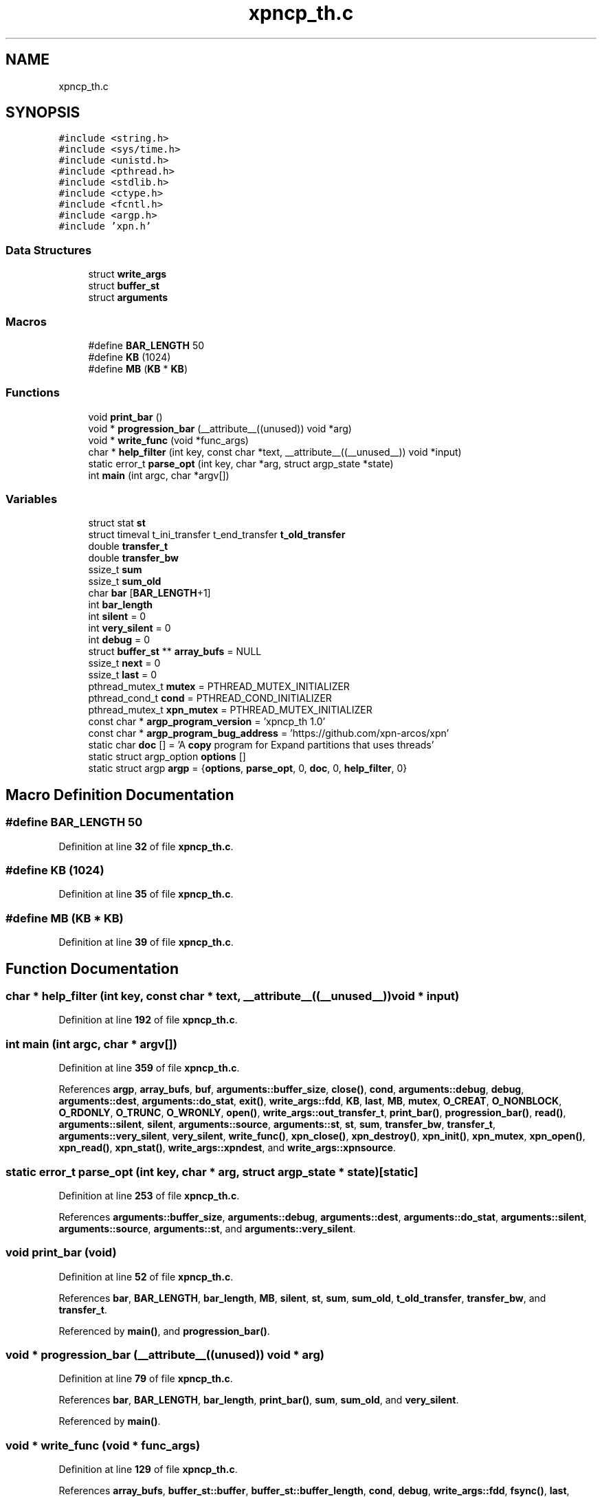 .TH "xpncp_th.c" 3 "Wed May 24 2023" "Version Expand version 1.0r5" "Expand" \" -*- nroff -*-
.ad l
.nh
.SH NAME
xpncp_th.c
.SH SYNOPSIS
.br
.PP
\fC#include <string\&.h>\fP
.br
\fC#include <sys/time\&.h>\fP
.br
\fC#include <unistd\&.h>\fP
.br
\fC#include <pthread\&.h>\fP
.br
\fC#include <stdlib\&.h>\fP
.br
\fC#include <ctype\&.h>\fP
.br
\fC#include <fcntl\&.h>\fP
.br
\fC#include <argp\&.h>\fP
.br
\fC#include 'xpn\&.h'\fP
.br

.SS "Data Structures"

.in +1c
.ti -1c
.RI "struct \fBwrite_args\fP"
.br
.ti -1c
.RI "struct \fBbuffer_st\fP"
.br
.ti -1c
.RI "struct \fBarguments\fP"
.br
.in -1c
.SS "Macros"

.in +1c
.ti -1c
.RI "#define \fBBAR_LENGTH\fP   50"
.br
.ti -1c
.RI "#define \fBKB\fP   (1024)"
.br
.ti -1c
.RI "#define \fBMB\fP   (\fBKB\fP * \fBKB\fP)"
.br
.in -1c
.SS "Functions"

.in +1c
.ti -1c
.RI "void \fBprint_bar\fP ()"
.br
.ti -1c
.RI "void * \fBprogression_bar\fP (__attribute__((unused)) void *arg)"
.br
.ti -1c
.RI "void * \fBwrite_func\fP (void *func_args)"
.br
.ti -1c
.RI "char * \fBhelp_filter\fP (int key, const char *text, __attribute__((__unused__)) void *input)"
.br
.ti -1c
.RI "static error_t \fBparse_opt\fP (int key, char *arg, struct argp_state *state)"
.br
.ti -1c
.RI "int \fBmain\fP (int argc, char *argv[])"
.br
.in -1c
.SS "Variables"

.in +1c
.ti -1c
.RI "struct stat \fBst\fP"
.br
.ti -1c
.RI "struct timeval t_ini_transfer t_end_transfer \fBt_old_transfer\fP"
.br
.ti -1c
.RI "double \fBtransfer_t\fP"
.br
.ti -1c
.RI "double \fBtransfer_bw\fP"
.br
.ti -1c
.RI "ssize_t \fBsum\fP"
.br
.ti -1c
.RI "ssize_t \fBsum_old\fP"
.br
.ti -1c
.RI "char \fBbar\fP [\fBBAR_LENGTH\fP+1]"
.br
.ti -1c
.RI "int \fBbar_length\fP"
.br
.ti -1c
.RI "int \fBsilent\fP = 0"
.br
.ti -1c
.RI "int \fBvery_silent\fP = 0"
.br
.ti -1c
.RI "int \fBdebug\fP = 0"
.br
.ti -1c
.RI "struct \fBbuffer_st\fP ** \fBarray_bufs\fP = NULL"
.br
.ti -1c
.RI "ssize_t \fBnext\fP = 0"
.br
.ti -1c
.RI "ssize_t \fBlast\fP = 0"
.br
.ti -1c
.RI "pthread_mutex_t \fBmutex\fP = PTHREAD_MUTEX_INITIALIZER"
.br
.ti -1c
.RI "pthread_cond_t \fBcond\fP = PTHREAD_COND_INITIALIZER"
.br
.ti -1c
.RI "pthread_mutex_t \fBxpn_mutex\fP = PTHREAD_MUTEX_INITIALIZER"
.br
.ti -1c
.RI "const char * \fBargp_program_version\fP = 'xpncp_th 1\&.0'"
.br
.ti -1c
.RI "const char * \fBargp_program_bug_address\fP = 'https://github\&.com/xpn\-arcos/xpn'"
.br
.ti -1c
.RI "static char \fBdoc\fP [] = 'A \fBcopy\fP program for Expand partitions that uses threads'"
.br
.ti -1c
.RI "static struct argp_option \fBoptions\fP []"
.br
.ti -1c
.RI "static struct argp \fBargp\fP = {\fBoptions\fP, \fBparse_opt\fP, 0, \fBdoc\fP, 0, \fBhelp_filter\fP, 0}"
.br
.in -1c
.SH "Macro Definition Documentation"
.PP 
.SS "#define BAR_LENGTH   50"

.PP
Definition at line \fB32\fP of file \fBxpncp_th\&.c\fP\&.
.SS "#define KB   (1024)"

.PP
Definition at line \fB35\fP of file \fBxpncp_th\&.c\fP\&.
.SS "#define MB   (\fBKB\fP * \fBKB\fP)"

.PP
Definition at line \fB39\fP of file \fBxpncp_th\&.c\fP\&.
.SH "Function Documentation"
.PP 
.SS "char * help_filter (int key, const char * text, __attribute__((__unused__)) void * input)"

.PP
Definition at line \fB192\fP of file \fBxpncp_th\&.c\fP\&.
.SS "int main (int argc, char * argv[])"

.PP
Definition at line \fB359\fP of file \fBxpncp_th\&.c\fP\&.
.PP
References \fBargp\fP, \fBarray_bufs\fP, \fBbuf\fP, \fBarguments::buffer_size\fP, \fBclose()\fP, \fBcond\fP, \fBarguments::debug\fP, \fBdebug\fP, \fBarguments::dest\fP, \fBarguments::do_stat\fP, \fBexit()\fP, \fBwrite_args::fdd\fP, \fBKB\fP, \fBlast\fP, \fBMB\fP, \fBmutex\fP, \fBO_CREAT\fP, \fBO_NONBLOCK\fP, \fBO_RDONLY\fP, \fBO_TRUNC\fP, \fBO_WRONLY\fP, \fBopen()\fP, \fBwrite_args::out_transfer_t\fP, \fBprint_bar()\fP, \fBprogression_bar()\fP, \fBread()\fP, \fBarguments::silent\fP, \fBsilent\fP, \fBarguments::source\fP, \fBarguments::st\fP, \fBst\fP, \fBsum\fP, \fBtransfer_bw\fP, \fBtransfer_t\fP, \fBarguments::very_silent\fP, \fBvery_silent\fP, \fBwrite_func()\fP, \fBxpn_close()\fP, \fBxpn_destroy()\fP, \fBxpn_init()\fP, \fBxpn_mutex\fP, \fBxpn_open()\fP, \fBxpn_read()\fP, \fBxpn_stat()\fP, \fBwrite_args::xpndest\fP, and \fBwrite_args::xpnsource\fP\&.
.SS "static error_t parse_opt (int key, char * arg, struct argp_state * state)\fC [static]\fP"

.PP
Definition at line \fB253\fP of file \fBxpncp_th\&.c\fP\&.
.PP
References \fBarguments::buffer_size\fP, \fBarguments::debug\fP, \fBarguments::dest\fP, \fBarguments::do_stat\fP, \fBarguments::silent\fP, \fBarguments::source\fP, \fBarguments::st\fP, and \fBarguments::very_silent\fP\&.
.SS "void print_bar (void)"

.PP
Definition at line \fB52\fP of file \fBxpncp_th\&.c\fP\&.
.PP
References \fBbar\fP, \fBBAR_LENGTH\fP, \fBbar_length\fP, \fBMB\fP, \fBsilent\fP, \fBst\fP, \fBsum\fP, \fBsum_old\fP, \fBt_old_transfer\fP, \fBtransfer_bw\fP, and \fBtransfer_t\fP\&.
.PP
Referenced by \fBmain()\fP, and \fBprogression_bar()\fP\&.
.SS "void * progression_bar (__attribute__((unused)) void * arg)"

.PP
Definition at line \fB79\fP of file \fBxpncp_th\&.c\fP\&.
.PP
References \fBbar\fP, \fBBAR_LENGTH\fP, \fBbar_length\fP, \fBprint_bar()\fP, \fBsum\fP, \fBsum_old\fP, and \fBvery_silent\fP\&.
.PP
Referenced by \fBmain()\fP\&.
.SS "void * write_func (void * func_args)"

.PP
Definition at line \fB129\fP of file \fBxpncp_th\&.c\fP\&.
.PP
References \fBarray_bufs\fP, \fBbuffer_st::buffer\fP, \fBbuffer_st::buffer_length\fP, \fBcond\fP, \fBdebug\fP, \fBwrite_args::fdd\fP, \fBfsync()\fP, \fBlast\fP, \fBmutex\fP, \fBnext\fP, \fBwrite_args::out_transfer_t\fP, \fBst\fP, \fBsum\fP, \fBvery_silent\fP, \fBwrite()\fP, \fBxpn_mutex\fP, \fBxpn_write()\fP, \fBwrite_args::xpndest\fP, and \fBwrite_args::xpnsource\fP\&.
.PP
Referenced by \fBmain()\fP\&.
.SH "Variable Documentation"
.PP 
.SS "struct argp argp = {\fBoptions\fP, \fBparse_opt\fP, 0, \fBdoc\fP, 0, \fBhelp_filter\fP, 0}\fC [static]\fP"

.PP
Definition at line \fB357\fP of file \fBxpncp_th\&.c\fP\&.
.PP
Referenced by \fBmain()\fP\&.
.SS "const char* argp_program_bug_address = 'https://github\&.com/xpn\-arcos/xpn'"

.PP
Definition at line \fB189\fP of file \fBxpncp_th\&.c\fP\&.
.SS "const char* argp_program_version = 'xpncp_th 1\&.0'"

.PP
Definition at line \fB188\fP of file \fBxpncp_th\&.c\fP\&.
.SS "struct \fBbuffer_st\fP** array_bufs = NULL"

.PP
Definition at line \fB123\fP of file \fBxpncp_th\&.c\fP\&.
.PP
Referenced by \fBmain()\fP, and \fBwrite_func()\fP\&.
.SS "char bar[\fBBAR_LENGTH\fP+1]"

.PP
Definition at line \fB46\fP of file \fBxpncp_th\&.c\fP\&.
.PP
Referenced by \fBprint_bar()\fP, and \fBprogression_bar()\fP\&.
.SS "int bar_length"

.PP
Definition at line \fB47\fP of file \fBxpncp_th\&.c\fP\&.
.PP
Referenced by \fBprint_bar()\fP, and \fBprogression_bar()\fP\&.
.SS "pthread_cond_t cond = PTHREAD_COND_INITIALIZER"

.PP
Definition at line \fB126\fP of file \fBxpncp_th\&.c\fP\&.
.PP
Referenced by \fBmain()\fP, and \fBwrite_func()\fP\&.
.SS "int debug = 0"

.PP
Definition at line \fB50\fP of file \fBxpncp_th\&.c\fP\&.
.PP
Referenced by \fBmain()\fP, and \fBwrite_func()\fP\&.
.SS "char doc[] = 'A \fBcopy\fP program for Expand partitions that uses threads'\fC [static]\fP"

.PP
Definition at line \fB190\fP of file \fBxpncp_th\&.c\fP\&.
.SS "ssize_t last = 0"

.PP
Definition at line \fB124\fP of file \fBxpncp_th\&.c\fP\&.
.PP
Referenced by \fBmain()\fP, and \fBwrite_func()\fP\&.
.SS "pthread_mutex_t mutex = PTHREAD_MUTEX_INITIALIZER"

.PP
Definition at line \fB125\fP of file \fBxpncp_th\&.c\fP\&.
.PP
Referenced by \fBmain()\fP, and \fBwrite_func()\fP\&.
.SS "ssize_t next = 0"

.PP
Definition at line \fB124\fP of file \fBxpncp_th\&.c\fP\&.
.PP
Referenced by \fBwrite_func()\fP\&.
.SS "struct argp_option options[]\fC [static]\fP"
\fBInitial value:\fP.PP
.nf
= {
        {"buffer\-size", 'b', "BUFFER_SIZE", 0, "Buffer size", 0},
        {"file\-size", 'i', "FILE_SIZE", 0, "File size", 0},
        {"silent", 's', 0, 0, "Silent", 0},
        {"very\-silent", 'S', 0, 0, "Very silent", 0},
        {"debug", 'd', 0, 0, "Debug", 0},
        {0, 0, 0, 0, 0, 0}}
.fi

.PP
Definition at line \fB231\fP of file \fBxpncp_th\&.c\fP\&.
.SS "int silent = 0"

.PP
Definition at line \fB48\fP of file \fBxpncp_th\&.c\fP\&.
.PP
Referenced by \fBmain()\fP, and \fBprint_bar()\fP\&.
.SS "struct stat st"

.PP
Definition at line \fB42\fP of file \fBxpncp_th\&.c\fP\&.
.PP
Referenced by \fBmain()\fP, \fBprint_bar()\fP, and \fBwrite_func()\fP\&.
.SS "ssize_t sum"

.PP
Definition at line \fB45\fP of file \fBxpncp_th\&.c\fP\&.
.PP
Referenced by \fBmain()\fP, \fBprint_bar()\fP, \fBprogression_bar()\fP, and \fBwrite_func()\fP\&.
.SS "ssize_t sum_old"

.PP
Definition at line \fB45\fP of file \fBxpncp_th\&.c\fP\&.
.PP
Referenced by \fBprint_bar()\fP, and \fBprogression_bar()\fP\&.
.SS "struct timeval t_ini_transfer t_end_transfer t_old_transfer"

.PP
Definition at line \fB43\fP of file \fBxpncp_th\&.c\fP\&.
.PP
Referenced by \fBprint_bar()\fP\&.
.SS "double transfer_bw"

.PP
Definition at line \fB44\fP of file \fBxpncp_th\&.c\fP\&.
.PP
Referenced by \fBmain()\fP, and \fBprint_bar()\fP\&.
.SS "double transfer_t"

.PP
Definition at line \fB44\fP of file \fBxpncp_th\&.c\fP\&.
.PP
Referenced by \fBmain()\fP, and \fBprint_bar()\fP\&.
.SS "int very_silent = 0"

.PP
Definition at line \fB49\fP of file \fBxpncp_th\&.c\fP\&.
.PP
Referenced by \fBmain()\fP, \fBprogression_bar()\fP, and \fBwrite_func()\fP\&.
.SS "pthread_mutex_t xpn_mutex = PTHREAD_MUTEX_INITIALIZER"

.PP
Definition at line \fB127\fP of file \fBxpncp_th\&.c\fP\&.
.PP
Referenced by \fBmain()\fP, and \fBwrite_func()\fP\&.
.SH "Author"
.PP 
Generated automatically by Doxygen for Expand from the source code\&.
